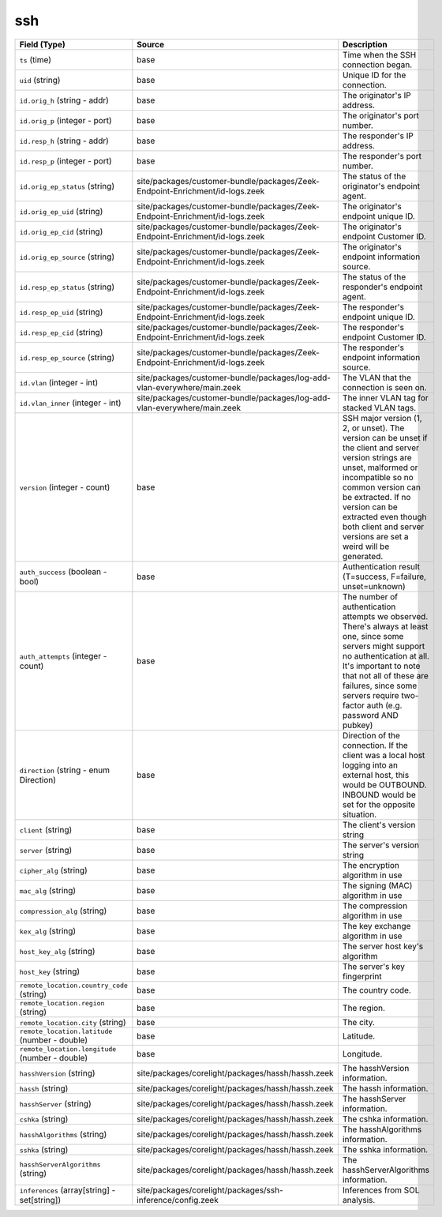 .. _ref_logs_ssh:

ssh
---
.. list-table::
   :header-rows: 1
   :class: longtable
   :widths: 1 3 3

   * - Field (Type)
     - Source
     - Description

   * - ``ts`` (time)
     - base
     - Time when the SSH connection began.

   * - ``uid`` (string)
     - base
     - Unique ID for the connection.

   * - ``id.orig_h`` (string - addr)
     - base
     - The originator's IP address.

   * - ``id.orig_p`` (integer - port)
     - base
     - The originator's port number.

   * - ``id.resp_h`` (string - addr)
     - base
     - The responder's IP address.

   * - ``id.resp_p`` (integer - port)
     - base
     - The responder's port number.

   * - ``id.orig_ep_status`` (string)
     - site/packages/customer-bundle/packages/Zeek-Endpoint-Enrichment/id-logs.zeek
     - The status of the originator's endpoint agent.

   * - ``id.orig_ep_uid`` (string)
     - site/packages/customer-bundle/packages/Zeek-Endpoint-Enrichment/id-logs.zeek
     - The originator's endpoint unique ID.

   * - ``id.orig_ep_cid`` (string)
     - site/packages/customer-bundle/packages/Zeek-Endpoint-Enrichment/id-logs.zeek
     - The originator's endpoint Customer ID.

   * - ``id.orig_ep_source`` (string)
     - site/packages/customer-bundle/packages/Zeek-Endpoint-Enrichment/id-logs.zeek
     - The originator's endpoint information source.

   * - ``id.resp_ep_status`` (string)
     - site/packages/customer-bundle/packages/Zeek-Endpoint-Enrichment/id-logs.zeek
     - The status of the responder's endpoint agent.

   * - ``id.resp_ep_uid`` (string)
     - site/packages/customer-bundle/packages/Zeek-Endpoint-Enrichment/id-logs.zeek
     - The responder's endpoint unique ID.

   * - ``id.resp_ep_cid`` (string)
     - site/packages/customer-bundle/packages/Zeek-Endpoint-Enrichment/id-logs.zeek
     - The responder's endpoint Customer ID.

   * - ``id.resp_ep_source`` (string)
     - site/packages/customer-bundle/packages/Zeek-Endpoint-Enrichment/id-logs.zeek
     - The responder's endpoint information source.

   * - ``id.vlan`` (integer - int)
     - site/packages/customer-bundle/packages/log-add-vlan-everywhere/main.zeek
     - The VLAN that the connection is seen on.

   * - ``id.vlan_inner`` (integer - int)
     - site/packages/customer-bundle/packages/log-add-vlan-everywhere/main.zeek
     - The inner VLAN tag for stacked VLAN tags.

   * - ``version`` (integer - count)
     - base
     - SSH major version (1, 2, or unset). The version can be unset if the
       client and server version strings are unset, malformed or incompatible
       so no common version can be extracted. If no version can be extracted
       even though both client and server versions are set a weird
       will be generated.

   * - ``auth_success`` (boolean - bool)
     - base
     - Authentication result (T=success, F=failure, unset=unknown)

   * - ``auth_attempts`` (integer - count)
     - base
     - The number of authentication attempts we observed. There's always
       at least one, since some servers might support no authentication at all.
       It's important to note that not all of these are failures, since
       some servers require two-factor auth (e.g. password AND pubkey)

   * - ``direction`` (string - enum Direction)
     - base
     - Direction of the connection. If the client was a local host
       logging into an external host, this would be OUTBOUND. INBOUND
       would be set for the opposite situation.

   * - ``client`` (string)
     - base
     - The client's version string

   * - ``server`` (string)
     - base
     - The server's version string

   * - ``cipher_alg`` (string)
     - base
     - The encryption algorithm in use

   * - ``mac_alg`` (string)
     - base
     - The signing (MAC) algorithm in use

   * - ``compression_alg`` (string)
     - base
     - The compression algorithm in use

   * - ``kex_alg`` (string)
     - base
     - The key exchange algorithm in use

   * - ``host_key_alg`` (string)
     - base
     - The server host key's algorithm

   * - ``host_key`` (string)
     - base
     - The server's key fingerprint

   * - ``remote_location.country_code`` (string)
     - base
     - The country code.

   * - ``remote_location.region`` (string)
     - base
     - The region.

   * - ``remote_location.city`` (string)
     - base
     - The city.

   * - ``remote_location.latitude`` (number - double)
     - base
     - Latitude.

   * - ``remote_location.longitude`` (number - double)
     - base
     - Longitude.

   * - ``hasshVersion`` (string)
     - site/packages/corelight/packages/hassh/hassh.zeek
     - The hasshVersion information.

   * - ``hassh`` (string)
     - site/packages/corelight/packages/hassh/hassh.zeek
     - The hassh information.

   * - ``hasshServer`` (string)
     - site/packages/corelight/packages/hassh/hassh.zeek
     - The hasshServer information.

   * - ``cshka`` (string)
     - site/packages/corelight/packages/hassh/hassh.zeek
     - The cshka information.

   * - ``hasshAlgorithms`` (string)
     - site/packages/corelight/packages/hassh/hassh.zeek
     - The hasshAlgorithms information.

   * - ``sshka`` (string)
     - site/packages/corelight/packages/hassh/hassh.zeek
     - The sshka information.

   * - ``hasshServerAlgorithms`` (string)
     - site/packages/corelight/packages/hassh/hassh.zeek
     - The hasshServerAlgorithms information.

   * - ``inferences`` (array[string] - set[string])
     - site/packages/corelight/packages/ssh-inference/config.zeek
     - Inferences from SOL analysis.
